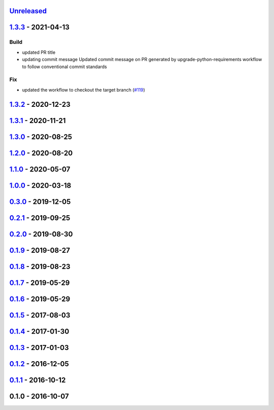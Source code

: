 `Unreleased <https://github.com/edx/django-user-tasks/compare/1.3.3...HEAD>`__
------------------------------------------------------------------------------

`1.3.3 <https://github.com/edx/django-user-tasks/compare/1.3.2...1.3.3>`__ - 2021-04-13
---------------------------------------------------------------------------------------

Build
~~~~~

-  updated PR title
-  updating commit message Updated commit message on PR generated by
   upgrade-python-requirements workflow to follow conventional commit
   standards

Fix
~~~

-  updated the workflow to checkout the target branch
   (`#119 <https://github.com/edx/django-user-tasks/issues/119>`__)

`1.3.2 <https://github.com/edx/django-user-tasks/compare/1.3.1...1.3.2>`__ - 2020-12-23
---------------------------------------------------------------------------------------

`1.3.1 <https://github.com/edx/django-user-tasks/compare/1.3.0...1.3.1>`__ - 2020-11-21
---------------------------------------------------------------------------------------

`1.3.0 <https://github.com/edx/django-user-tasks/compare/1.2.0...1.3.0>`__ - 2020-08-25
---------------------------------------------------------------------------------------

`1.2.0 <https://github.com/edx/django-user-tasks/compare/1.1.0...1.2.0>`__ - 2020-08-20
---------------------------------------------------------------------------------------

`1.1.0 <https://github.com/edx/django-user-tasks/compare/1.0.0...1.1.0>`__ - 2020-05-07
---------------------------------------------------------------------------------------

`1.0.0 <https://github.com/edx/django-user-tasks/compare/0.3.0...1.0.0>`__ - 2020-03-18
---------------------------------------------------------------------------------------

`0.3.0 <https://github.com/edx/django-user-tasks/compare/0.2.1...0.3.0>`__ - 2019-12-05
---------------------------------------------------------------------------------------

`0.2.1 <https://github.com/edx/django-user-tasks/compare/0.2.0...0.2.1>`__ - 2019-09-25
---------------------------------------------------------------------------------------

`0.2.0 <https://github.com/edx/django-user-tasks/compare/0.1.9...0.2.0>`__ - 2019-08-30
---------------------------------------------------------------------------------------

`0.1.9 <https://github.com/edx/django-user-tasks/compare/0.1.8...0.1.9>`__ - 2019-08-27
---------------------------------------------------------------------------------------

`0.1.8 <https://github.com/edx/django-user-tasks/compare/0.1.7...0.1.8>`__ - 2019-08-23
---------------------------------------------------------------------------------------

`0.1.7 <https://github.com/edx/django-user-tasks/compare/0.1.6...0.1.7>`__ - 2019-05-29
---------------------------------------------------------------------------------------

`0.1.6 <https://github.com/edx/django-user-tasks/compare/0.1.5...0.1.6>`__ - 2019-05-29
---------------------------------------------------------------------------------------

`0.1.5 <https://github.com/edx/django-user-tasks/compare/0.1.4...0.1.5>`__ - 2017-08-03
---------------------------------------------------------------------------------------

`0.1.4 <https://github.com/edx/django-user-tasks/compare/0.1.3...0.1.4>`__ - 2017-01-30
---------------------------------------------------------------------------------------

`0.1.3 <https://github.com/edx/django-user-tasks/compare/0.1.2...0.1.3>`__ - 2017-01-03
---------------------------------------------------------------------------------------

`0.1.2 <https://github.com/edx/django-user-tasks/compare/0.1.1...0.1.2>`__ - 2016-12-05
---------------------------------------------------------------------------------------

`0.1.1 <https://github.com/edx/django-user-tasks/compare/0.1.0...0.1.1>`__ - 2016-10-12
---------------------------------------------------------------------------------------

0.1.0 - 2016-10-07
------------------
